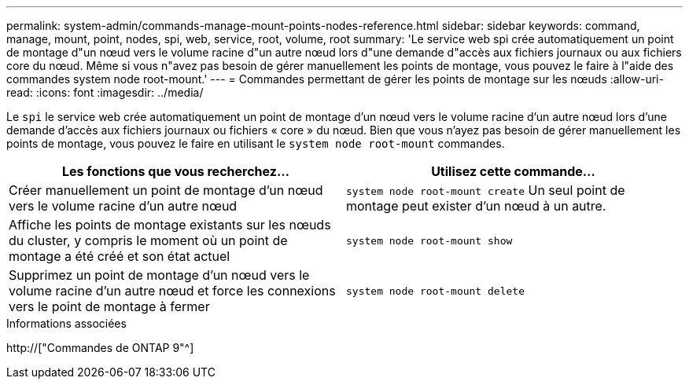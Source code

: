 ---
permalink: system-admin/commands-manage-mount-points-nodes-reference.html 
sidebar: sidebar 
keywords: command, manage, mount, point, nodes, spi, web, service, root, volume, root 
summary: 'Le service web spi crée automatiquement un point de montage d"un nœud vers le volume racine d"un autre nœud lors d"une demande d"accès aux fichiers journaux ou aux fichiers core du nœud. Même si vous n"avez pas besoin de gérer manuellement les points de montage, vous pouvez le faire à l"aide des commandes system node root-mount.' 
---
= Commandes permettant de gérer les points de montage sur les nœuds
:allow-uri-read: 
:icons: font
:imagesdir: ../media/


[role="lead"]
Le `spi` le service web crée automatiquement un point de montage d'un nœud vers le volume racine d'un autre nœud lors d'une demande d'accès aux fichiers journaux ou fichiers « core » du nœud. Bien que vous n'ayez pas besoin de gérer manuellement les points de montage, vous pouvez le faire en utilisant le `system node root-mount` commandes.

|===
| Les fonctions que vous recherchez... | Utilisez cette commande... 


 a| 
Créer manuellement un point de montage d'un nœud vers le volume racine d'un autre nœud
 a| 
`system node root-mount create` Un seul point de montage peut exister d'un nœud à un autre.



 a| 
Affiche les points de montage existants sur les nœuds du cluster, y compris le moment où un point de montage a été créé et son état actuel
 a| 
`system node root-mount show`



 a| 
Supprimez un point de montage d'un nœud vers le volume racine d'un autre nœud et force les connexions vers le point de montage à fermer
 a| 
`system node root-mount delete`

|===
.Informations associées
http://["Commandes de ONTAP 9"^]
